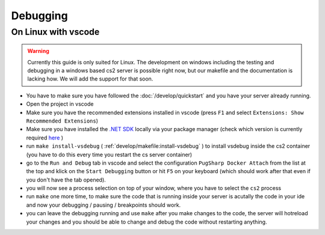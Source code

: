 
Debugging
==================================================

On Linux with vscode
----------------------------------------

.. warning::
    Currently this guide is only suited for Linux. The development on windows including the testing and debugging in a windows based cs2 server is possible right now, but our makefile and the documentation is lacking how. We will add the support for that soon.

* You have to make sure you have followed the :doc:`/develop/quickstart` and you have your server already running.

* Open the project in vscode

* Make sure you have the recommended extensions installed in vscode (press ``F1`` and select ``Extensions: Show Recommended Extensions``)

* Make sure you have installed the `.NET SDK <https://learn.microsoft.com/en-us/dotnet/core/install/linux>`_ locally via your package manager (check which version is currently required `here <https://github.com/Lan2Play/PugSharp/blob/main/PugSharp/PugSharp.csproj>`_ ) 

* run ``make install-vsdebug`` ( :ref:`develop/makefile:install-vsdebug` ) to install vsdebug inside the cs2 container (you have to do this every time you restart the cs server container)

* go to the ``Run and Debug`` tab in vscode and select the configuration ``PugSharp Docker Attach`` from the list at the top and klick on the ``Start Debugging`` button or hit ``F5`` on your keyboard (which should work after that even if you don't have the tab opened).

* you will now see a process selection on top of your window, where you have to select the ``cs2`` process

* run ``make`` one more time, to make sure the code that is running inside your server is acutally the code in your ide and now your debugging / pausing / breakpoints should work.

* you can leave the debugging running and use ``make`` after you make changes to the code, the server will hotreload your changes and you should be able to change and debug the code without restarting anything.
